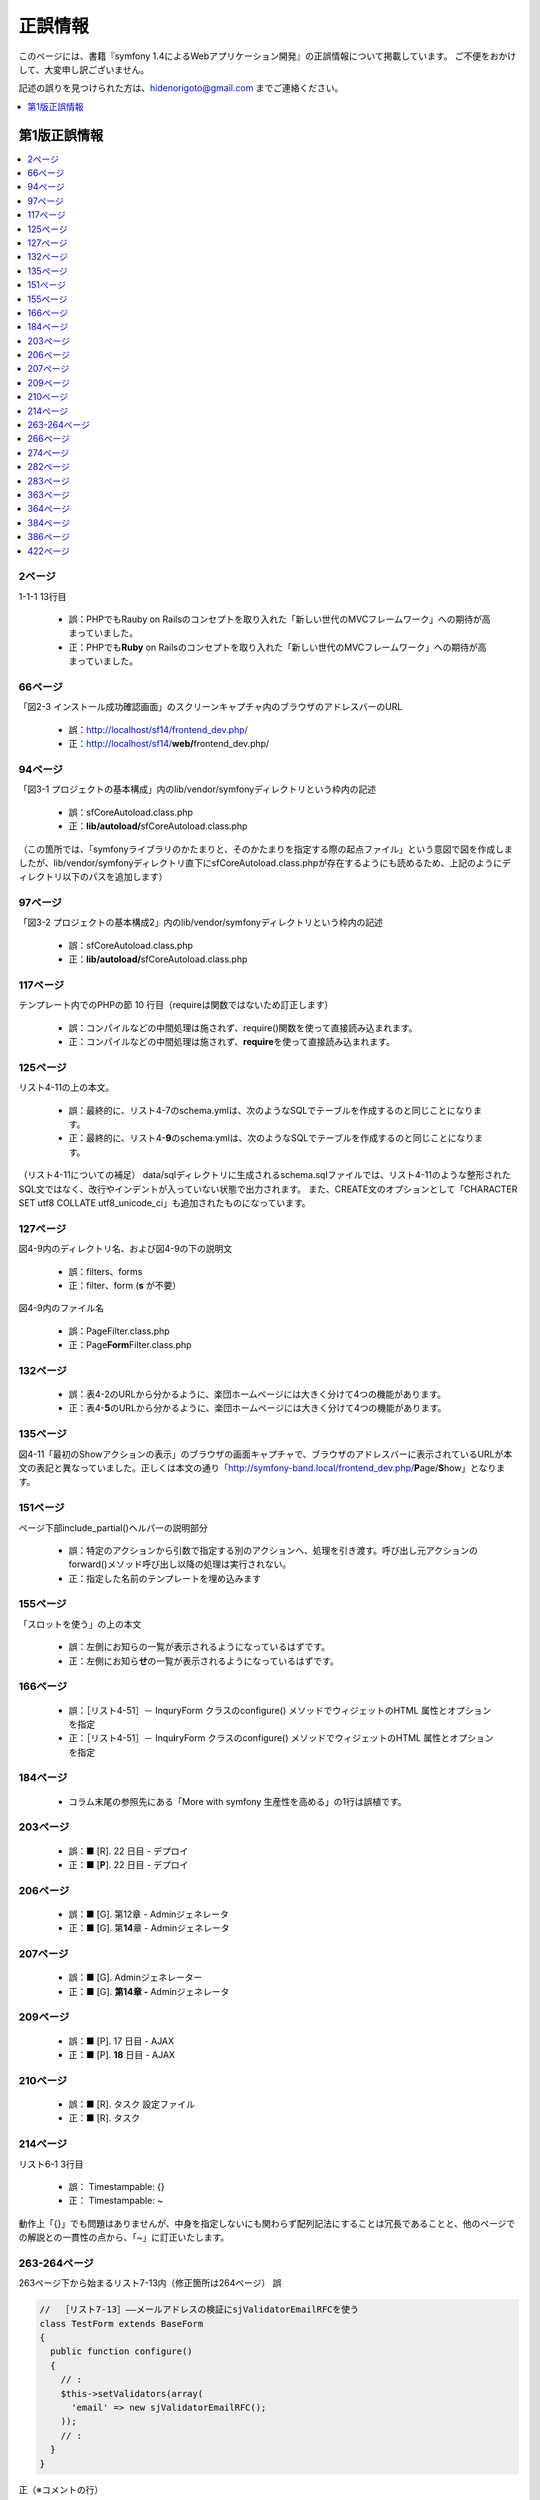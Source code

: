 ========
正誤情報
========

このページには、書籍『symfony 1.4によるWebアプリケーション開発』の正誤情報について掲載しています。
ご不便をおかけして、大変申し訳ございません。

記述の誤りを見つけられた方は、hidenorigoto@gmail.com までご連絡ください。

.. contents::
   :depth: 1
   :local:

.. _updates-1:

-------------
第1版正誤情報
-------------

.. contents::
   :depth: 1
   :local:

2ページ
~~~~~~~

1-1-1 13行目

    * 誤：PHPでもRauby on Railsのコンセプトを取り入れた「新しい世代のMVCフレームワーク」への期待が高まっていました。
    * 正：PHPでも\ **Ruby**\  on Railsのコンセプトを取り入れた「新しい世代のMVCフレームワーク」への期待が高まっていました。

66ページ
~~~~~~~~

「図2-3 インストール成功確認画面」のスクリーンキャプチャ内のブラウザのアドレスバーのURL

    * 誤：http://localhost/sf14/frontend_dev.php/
    * 正：http://localhost/sf14/\ **web/**\ frontend_dev.php/

94ページ
~~~~~~~~

「図3-1 プロジェクトの基本構成」内のlib/vendor/symfonyディレクトリという枠内の記述

    * 誤：sfCoreAutoload.class.php
    * 正：\ **lib/autoload/**\ sfCoreAutoload.class.php

（この箇所では、「symfonyライブラリのかたまりと、そのかたまりを指定する際の起点ファイル」という意図で図を作成しましたが、lib/vendor/symfonyディレクトリ直下にsfCoreAutoload.class.phpが存在するようにも読めるため、上記のようにディレクトリ以下のパスを追加します）


97ページ
~~~~~~~~

「図3-2 プロジェクトの基本構成2」内のlib/vendor/symfonyディレクトリという枠内の記述

    * 誤：sfCoreAutoload.class.php
    * 正：\ **lib/autoload/**\ sfCoreAutoload.class.php


117ページ
~~~~~~~~~

テンプレート内でのPHPの節 10 行目（requireは関数ではないため訂正します）

    * 誤：コンパイルなどの中間処理は施されず、require()関数を使って直接読み込まれます。
    * 正：コンパイルなどの中間処理は施されず、\ **require**\ を使って直接読み込まれます。


125ページ
~~~~~~~~~

リスト4-11の上の本文。

    * 誤：最終的に、リスト4-7のschema.ymlは、次のようなSQLでテーブルを作成するのと同じことになります。
    * 正：最終的に、リスト4-\ **9**\ のschema.ymlは、次のようなSQLでテーブルを作成するのと同じことになります。

（リスト4-11についての補足）
data/sqlディレクトリに生成されるschema.sqlファイルでは、リスト4-11のような整形されたSQL文ではなく、改行やインデントが入っていない状態で出力されます。
また、CREATE文のオプションとして「CHARACTER SET utf8 COLLATE utf8_unicode_ci」も追加されたものになっています。


127ページ
~~~~~~~~~

図4-9内のディレクトリ名、および図4-9の下の説明文

    * 誤：filters、forms
    * 正：filter、form (\ **s** が不要）

図4-9内のファイル名

    * 誤：PageFilter.class.php
    * 正：Page\ **Form**\ Filter.class.php


132ページ
~~~~~~~~~

    * 誤：表4-2のURLから分かるように、楽団ホームページには大きく分けて4つの機能があります。
    * 正：表4-\ **5**\ のURLから分かるように、楽団ホームページには大きく分けて4つの機能があります。


135ページ
~~~~~~~~~

図4-11「最初のShowアクションの表示」のブラウザの画面キャプチャで、ブラウザのアドレスバーに表示されているURLが本文の表記と異なっていました。正しくは本文の通り「http://symfony-band.local/frontend_dev.php/\ **P**\ age/\ **S**\ how」となります。


151ページ
~~~~~~~~~

ページ下部include_partial()ヘルパーの説明部分

    * 誤：特定のアクションから引数で指定する別のアクションへ、処理を引き渡す。呼び出し元アクションのforward()メソッド呼び出し以降の処理は実行されない。
    * 正：指定した名前のテンプレートを埋め込みます

155ページ
~~~~~~~~~

「スロットを使う」の上の本文

    * 誤：左側にお知らの一覧が表示されるようになっているはずです。
    * 正：左側にお知ら\ **せ**\ の一覧が表示されるようになっているはずです。

166ページ
~~~~~~~~~

    * 誤：［リスト4-51］－ InquryForm クラスのconfigure() メソッドでウィジェットのHTML 属性とオプションを指定
    * 正：［リスト4-51］－ Inqu\ **i**\ ryForm クラスのconfigure() メソッドでウィジェットのHTML 属性とオプションを指定


184ページ
~~~~~~~~~

    * コラム末尾の参照先にある「More with symfony 生産性を高める」の1行は誤植です。


203ページ
~~~~~~~~~

    * 誤：■ [R]. 22 日目 - デプロイ
    * 正：■ [\ **P**\ ]. 22 日目 - デプロイ


206ページ
~~~~~~~~~

    * 誤：■ [G]. 第12章 - Adminジェネレータ
    * 正：■ [G]. 第\ **14**\ 章 - Adminジェネレータ


207ページ
~~~~~~~~~

    * 誤：■ [G]. Adminジェネレーター
    * 正：■ [G]. **第14章 -** Adminジェネレータ


209ページ
~~~~~~~~~

    * 誤：■ [P]. 17 日目 - AJAX
    * 正：■ [P]. **18** 日目 - AJAX


210ページ
~~~~~~~~~

    * 誤：■ [R]. タスク 設定ファイル
    * 正：■ [R]. タスク


214ページ
~~~~~~~~~

リスト6-1 3行目

    * 誤： Timestampable: {}
    * 正： Timestampable: ~

動作上「{}」でも問題はありませんが、中身を指定しないにも関わらず配列記法にすることは冗長であることと、他のページでの解説との一貫性の点から、「~」に訂正いたします。


263-264ページ
~~~~~~~~~~~~~

263ページ下から始まるリスト7-13内（修正箇所は264ページ）
誤

.. code-block:: php

    //  ［リスト7-13］――メールアドレスの検証にsjValidatorEmailRFCを使う
    class TestForm extends BaseForm
    {
      public function configure()
      {
        // :
        $this->setValidators(array(
          'email' => new sjValidatorEmailRFC();
        ));
        // :
      }
    }


正（※コメントの行）

.. code-block:: php

    // ［リスト7-13］――メールアドレスの検証にsjValidatorEmailRFCを使う
    class TestForm extends BaseForm
    {
      public function configure()
      {
        // :
        $this->setValidators(array(
          'email' => new sjValidatorEmailRFC(),      // ※カンマに修正
        ));
        // :
      }
    }



266ページ
~~~~~~~~~

誤

.. code-block:: php

    // ［リスト7-16］――入力内容を自動的に半角に変換する
    class TestForm extends BaseForm
    {
      public function configure()
      {
        // :
        $this->setValidators(array(
          'email' => new sjValidatorEmailKtai(array(
            'convert_multibyte' => true,
          ));
        ));
        // :
      }
    }


正（※コメントの行）

.. code-block:: php

    // ［リスト7-16］――入力内容を自動的に半角に変換する
    class TestForm extends BaseForm
    {
      public function configure()
      {
        // :
        $this->setValidators(array(
          'email' => new sjValidatorEmailKtai(array(
            'convert_multibyte' => true,
          )),  // ※カンマに修正
        ));
        // :
      }
    }


274ページ
~~~~~~~~~

下から3行目

    * 誤：リスト7-22のタスクの雛形のececute()メソッドに記述されていた
    * 正：リスト7-22のタスクの雛形のe\ **x**\ ecute()メソッドに記述されていた

282ページ
~~~~~~~~~

下から4行目

    * 誤：有効にしたいプラグン名をenablePlugins()メソッドのパラメータ配列に追加します。
    * 正：有効にしたいプラグ\ **イ**\ ン名をenablePlugins()メソッドのパラメータ配列に追加します。

283ページ
~~~~~~~~~

リスト8-1内 5行目のコメント内

    * 誤：sfDocgrineGuardPluginとsfFormExtraPluginを有効にする
    * 正：sfDoc\ **t**\ rineGuardPluginとsfFormExtraPluginを有効にする


363ページ
~~~~~~~~~

    * 誤：SELECTであればマスターを、それ以外であればスレーブを参照するように自動で切り替えます。
    * 正：SELECTであれば\ **スレーブ**\ を、それ以外であれば\ **マスター**\ を参照するように自動で切り替えます。


364ページ
~~~~~~~~~

    * 誤：リスト10-5の末尾にあるexecuteMasterKist()がMasterListアクションのコードです。
    * 正：リスト10-5の末尾にあるexecuteMaster\ **L**\ ist()がMasterListアクションのコードです。


384ページ
~~~~~~~~~

    * 誤：http://localhost/frontend_dev.php/page/about
    * 正：http://\ **symfony-band.local**\ /frontend_dev.php/page/about


386ページ
~~~~~~~~~

11-3-2 「symfony コマンドによるデプロイ」の2行目

    * 誤：これはsymofnyのタスク（symfonyコマンド）で実現されており、
    * 正：これはsym\ **fo**\ nyのタスク（symfonyコマンド）で実現されており、


422ページ
~~~~~~~~~

    * 誤：JavaのStrustやHibernate等、自分で組み合わせる個別のフレームワークを使用していました。
    * 正：Javaの\ **Struts**\ やHibernate等、自分で組み合わせる個別のフレームワークを使用していました。


